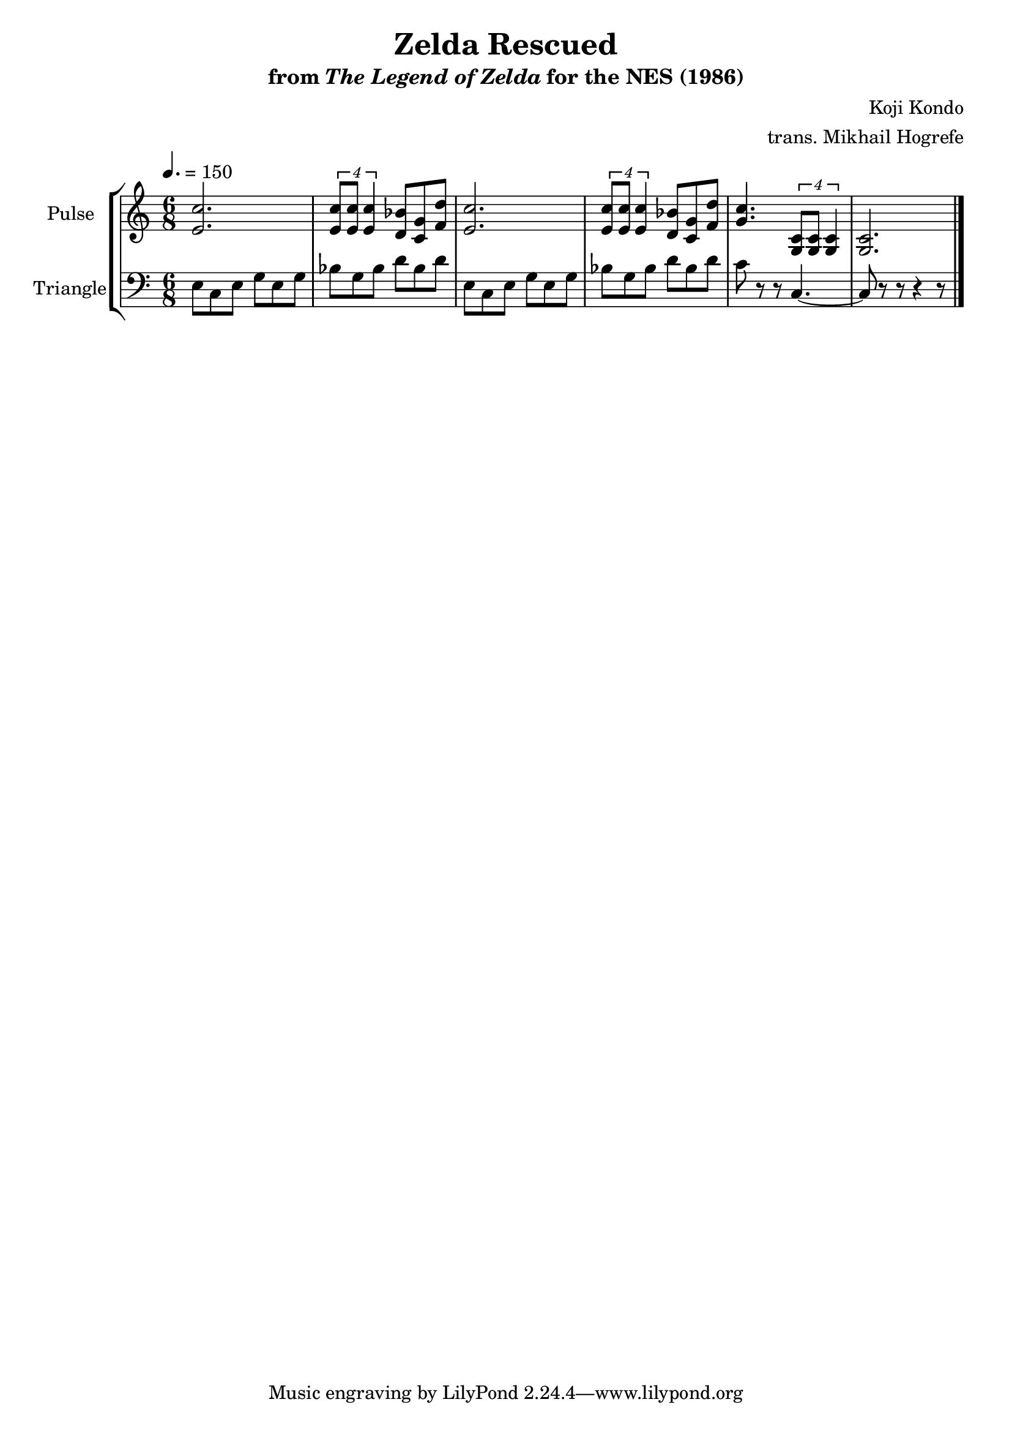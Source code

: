 \version "2.22.0"

\book {
    \header {
        title = "Zelda Rescued"
        subtitle = \markup { "from" {\italic "The Legend of Zelda"} "for the NES (1986)" }
        composer = "Koji Kondo"
        arranger = "trans. Mikhail Hogrefe"
    }

    \score {
        {
            \new StaffGroup <<
                \new Staff \relative c' {
                    \set Staff.instrumentName = "Pulse"
                    \set Staff.shortInstrumentName = "P."
\time 6/8
\tempo 4. = 150
<e c'>2. |
\tuplet 4/3 { <e c'>8 8 4 } <d bes'>8 <c g'> <f d'> |
<e c'>2. |
\tuplet 4/3 { <e c'>8 8 4 } <d bes'>8 <c g'> <f d'> |
<g c>4. \tuplet 4/3 { <g, c>8 8 4 } |
<g c>2. |
\bar "|."
                }

                \new Staff \relative c {
                    \set Staff.instrumentName = "Triangle"
                    \set Staff.shortInstrumentName = "T."
\clef bass
e8 c e g e g |
bes g bes d bes d |
e,8 c e g e g |
bes g bes d bes d |
c8 r r c,4. ~ |
c8 r r r4 r8 |
                }
            >>
        }
        \layout {
            \context {
                \Staff
                \RemoveEmptyStaves
            }
            \context {
                \DrumStaff
                \RemoveEmptyStaves
            }
        }
        \midi {}
    }
}
